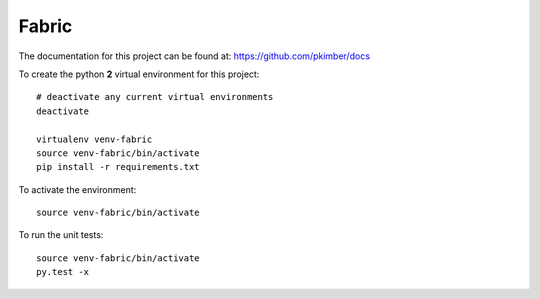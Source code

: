 Fabric
******

.. highlight:: bash

The documentation for this project can be found at:
https://github.com/pkimber/docs

To create the python **2** virtual environment for this project::

  # deactivate any current virtual environments
  deactivate

  virtualenv venv-fabric
  source venv-fabric/bin/activate
  pip install -r requirements.txt

To activate the environment::

  source venv-fabric/bin/activate

To run the unit tests::

  source venv-fabric/bin/activate
  py.test -x
